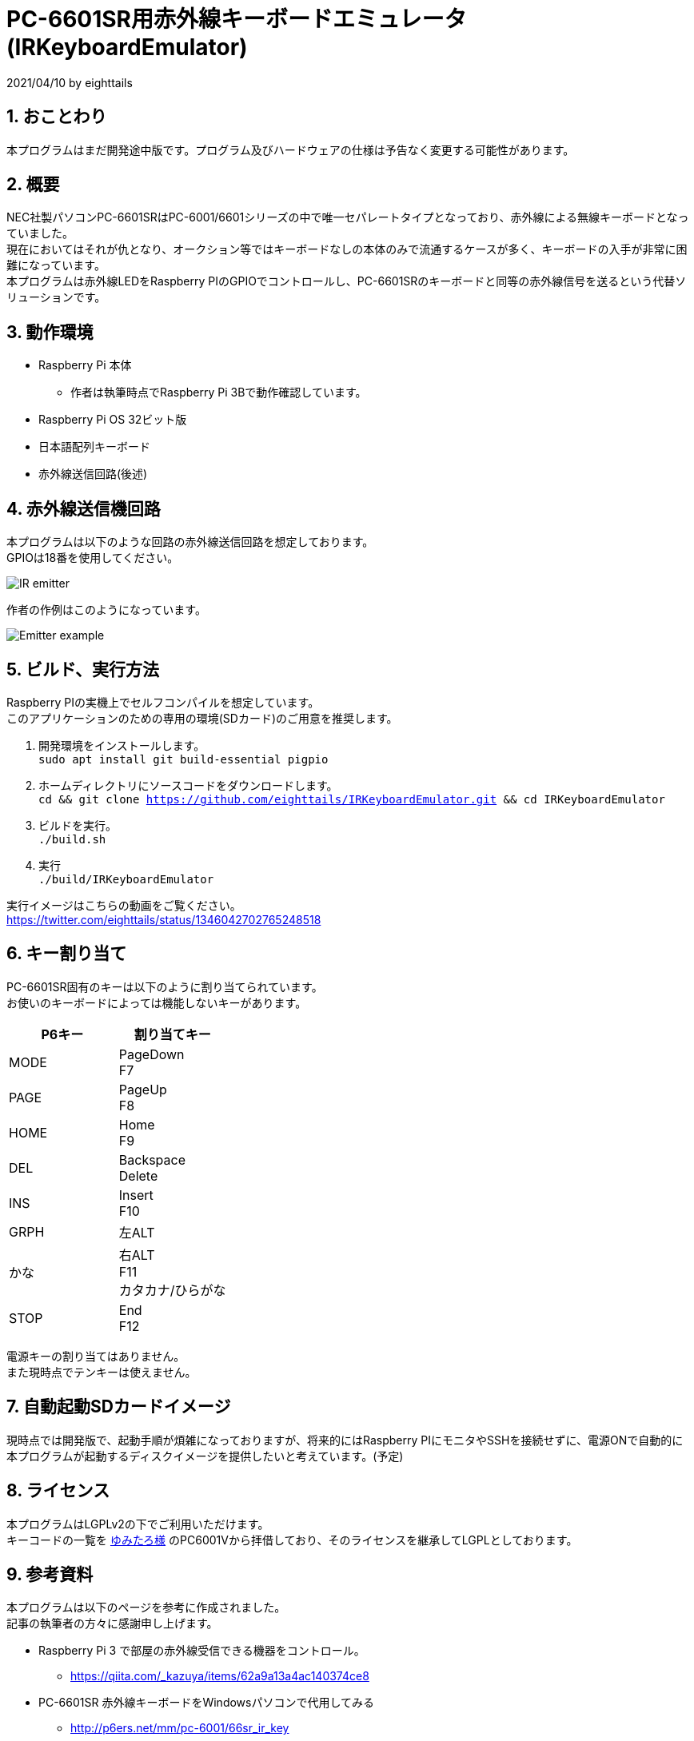 = PC-6601SR用赤外線キーボードエミュレータ (IRKeyboardEmulator)
:numbered:

2021/04/10 by eighttails

== おことわり
本プログラムはまだ開発途中版です。プログラム及びハードウェアの仕様は予告なく変更する可能性があります。

== 概要
NEC社製パソコンPC-6601SRはPC-6001/6601シリーズの中で唯一セパレートタイプとなっており、赤外線による無線キーボードとなっていました。 +
現在においてはそれが仇となり、オークション等ではキーボードなしの本体のみで流通するケースが多く、キーボードの入手が非常に困難になっています。 +
本プログラムは赤外線LEDをRaspberry PIのGPIOでコントロールし、PC-6601SRのキーボードと同等の赤外線信号を送るという代替ソリューションです。


== 動作環境
* Raspberry Pi 本体
** 作者は執筆時点でRaspberry Pi 3Bで動作確認しています。
* Raspberry Pi OS 32ビット版
* 日本語配列キーボード
* 赤外線送信回路(後述)


== 赤外線送信機回路
本プログラムは以下のような回路の赤外線送信回路を想定しております。 +
GPIOは18番を使用してください。

image::doc/IR_emitter.png[]

作者の作例はこのようになっています。

image::doc/Emitter_example.jpg[]

== ビルド、実行方法
Raspberry PIの実機上でセルフコンパイルを想定しています。 +
このアプリケーションのための専用の環境(SDカード)のご用意を推奨します。

1. 開発環境をインストールします。 +
`sudo apt install git build-essential pigpio`
1. ホームディレクトリにソースコードをダウンロードします。 +
`cd && git clone https://github.com/eighttails/IRKeyboardEmulator.git && cd IRKeyboardEmulator`
1. ビルドを実行。 +
`./build.sh`
1. 実行 +
`./build/IRKeyboardEmulator`

実行イメージはこちらの動画をご覧ください。 +
https://twitter.com/eighttails/status/1346042702765248518

== キー割り当て
PC-6601SR固有のキーは以下のように割り当てられています。 + 
お使いのキーボードによっては機能しないキーがあります。

[options="header"]
|================
|P6キー|割り当てキー
|MODE|PageDown +
F7
|PAGE|PageUp +
F8
|HOME|Home +
F9
|DEL|Backspace +
Delete
|INS|Insert +
F10
|GRPH|左ALT
|かな|右ALT +
F11 +
カタカナ/ひらがな
|STOP|End +
F12
|================


電源キーの割り当てはありません。 +
また現時点でテンキーは使えません。

== 自動起動SDカードイメージ
現時点では開発版で、起動手順が煩雑になっておりますが、将来的にはRaspberry PIにモニタやSSHを接続せずに、電源ONで自動的に本プログラムが起動するディスクイメージを提供したいと考えています。(予定)

== ライセンス
本プログラムはLGPLv2の下でご利用いただけます。 +
キーコードの一覧を http://www.papicom.net[ゆみたろ様] のPC6001Vから拝借しており、そのライセンスを継承してLGPLとしております。

== 参考資料
本プログラムは以下のページを参考に作成されました。 +
記事の執筆者の方々に感謝申し上げます。

* Raspberry Pi 3 で部屋の赤外線受信できる機器をコントロール。
** https://qiita.com/_kazuya/items/62a9a13a4ac140374ce8
* PC-6601SR 赤外線キーボードをWindowsパソコンで代用してみる
** http://p6ers.net/mm/pc-6001/66sr_ir_key
* 66SRのキーボードについて
** http://sbeach.seesaa.net/article/408962018.html
** http://sbeach.seesaa.net/article/408970013.html

